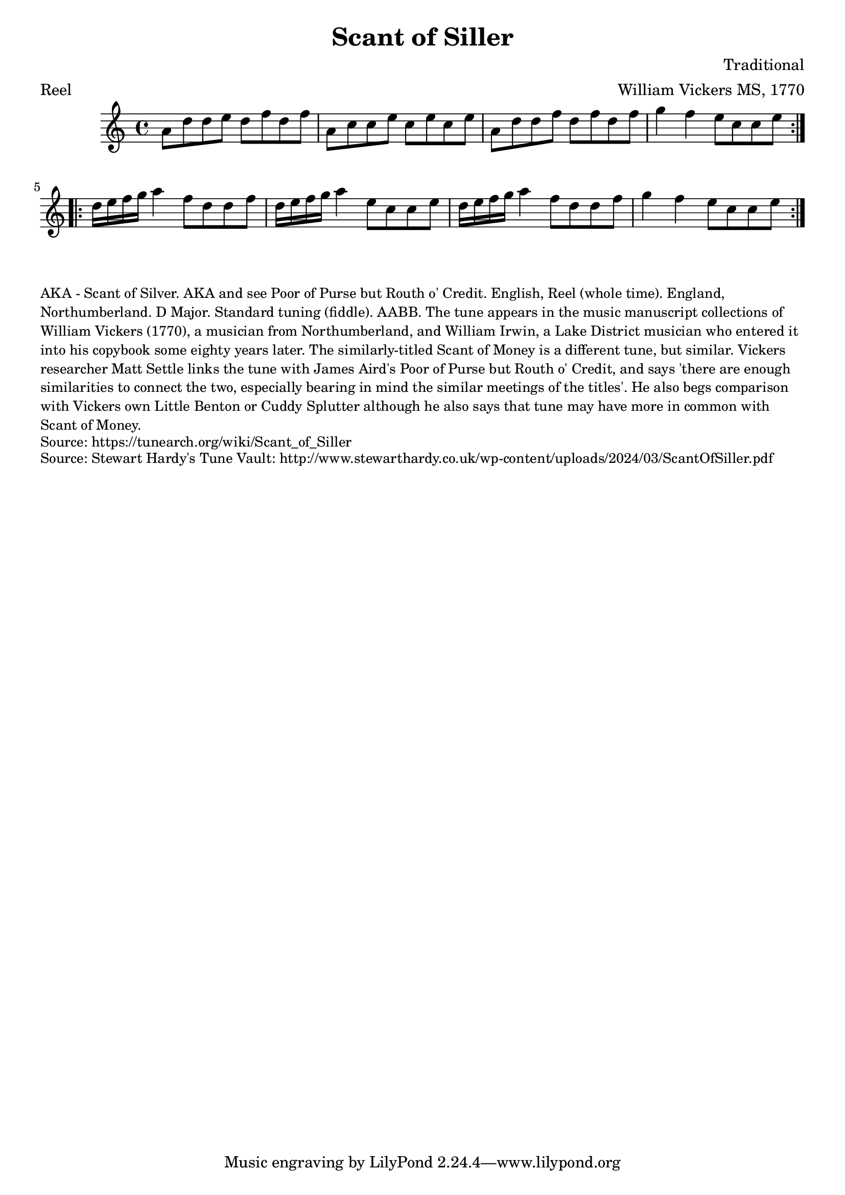 \version "2.20.0"
\language "english"

\paper {
  print-all-headers = ##t
}

\score {
  \header {
    arranger = "William Vickers MS, 1770"
    composer = "Traditional"
    meter = "Reel"
    origin = "England"
    title = "Scant of Siller"
  }

  \relative c'' {
    \time 4/4
    \key c \major

    \repeat volta 2 {
      a8 d8 d8 e8 d8 f8 d8 f8 |
      a,8 c8 c8 e8 c8 e8 c8 e8 |
      a,8 d8 d8 f8 d8 f8 d8 f8 |
      g4 f4 e8 c8 c8 e8 |
    }

    \repeat volta 2 {
      d16 e16 f16 g16 a4 f8 d8 d8 f8 |
      d16 e16 f16 g16 a4 e8 c8 c8 e8 |
      d16 e16 f16 g16 a4 f8 d8 d8 f8 |
      g4 f4 e8 c8 c8 e8 |
    }
  }
}

\markup \smaller \wordwrap {
  AKA - "Scant of Silver." AKA and see "Poor of Purse but Routh o' Credit." English, Reel (whole time). England, Northumberland. D Major. Standard tuning (fiddle). AABB. The tune appears in the music manuscript collections of William Vickers (1770), a musician from Northumberland, and William Irwin, a Lake District musician who entered it into his copybook some eighty years later. The similarly-titled "Scant of Money" is a different tune, but similar. Vickers researcher Matt Settle links the tune with James Aird's "Poor of Purse but Routh o' Credit," and says 'there are enough similarities to connect the two, especially bearing in mind the similar meetings of the titles'. He also begs comparison with Vickers own "Little Benton" or "Cuddy Splutter" although he also says that tune may have more in common with "Scant of Money."
}
\markup \smaller \wordwrap { Source: https://tunearch.org/wiki/Scant_of_Siller }
\markup \smaller \wordwrap { Source: Stewart Hardy's Tune Vault: http://www.stewarthardy.co.uk/wp-content/uploads/2024/03/ScantOfSiller.pdf }
